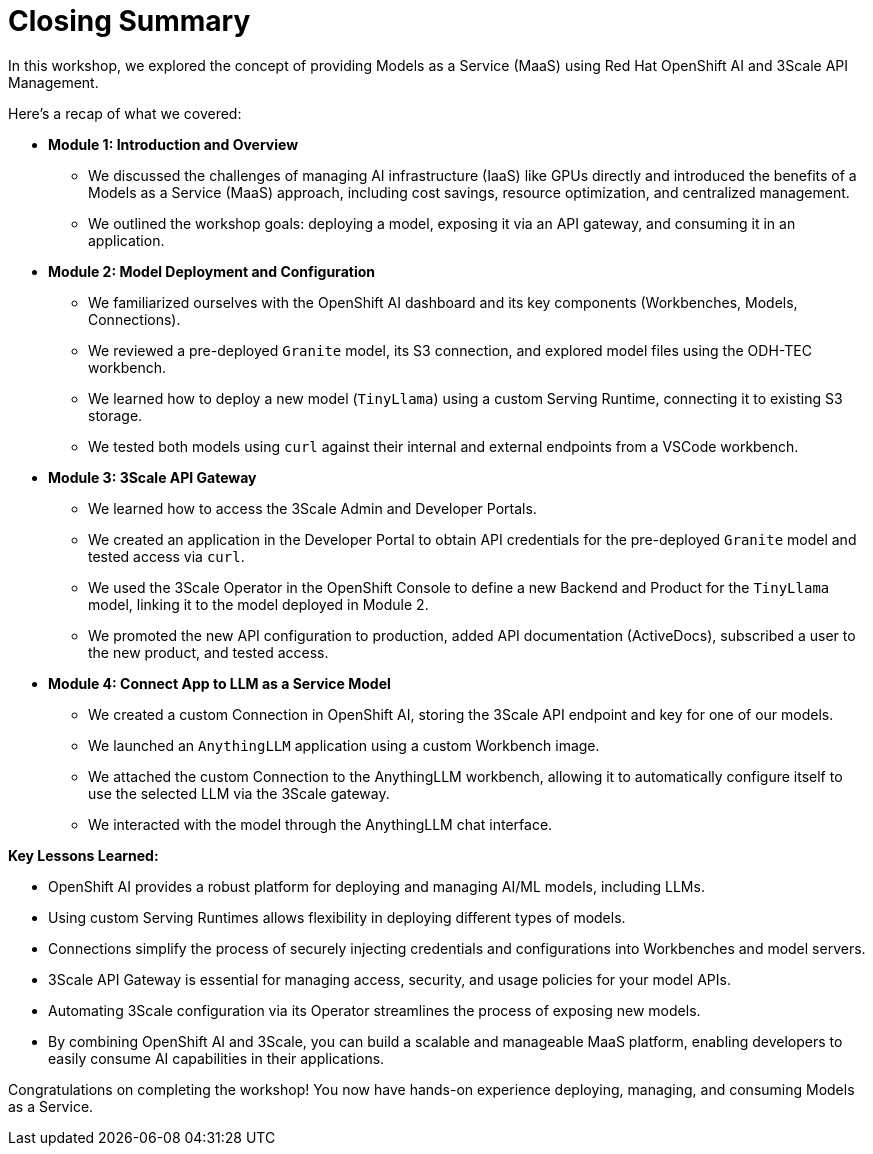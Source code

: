 = Closing Summary

In this workshop, we explored the concept of providing Models as a Service (MaaS) using Red Hat OpenShift AI and 3Scale API Management.

Here's a recap of what we covered:

* **Module 1: Introduction and Overview**
** We discussed the challenges of managing AI infrastructure (IaaS) like GPUs directly and introduced the benefits of a Models as a Service (MaaS) approach, including cost savings, resource optimization, and centralized management.
** We outlined the workshop goals: deploying a model, exposing it via an API gateway, and consuming it in an application.

* **Module 2: Model Deployment and Configuration**
** We familiarized ourselves with the OpenShift AI dashboard and its key components (Workbenches, Models, Connections).
** We reviewed a pre-deployed `Granite` model, its S3 connection, and explored model files using the ODH-TEC workbench.
** We learned how to deploy a new model (`TinyLlama`) using a custom Serving Runtime, connecting it to existing S3 storage.
** We tested both models using `curl` against their internal and external endpoints from a VSCode workbench.

* **Module 3: 3Scale API Gateway**
** We learned how to access the 3Scale Admin and Developer Portals.
** We created an application in the Developer Portal to obtain API credentials for the pre-deployed `Granite` model and tested access via `curl`.
** We used the 3Scale Operator in the OpenShift Console to define a new Backend and Product for the `TinyLlama` model, linking it to the model deployed in Module 2.
** We promoted the new API configuration to production, added API documentation (ActiveDocs), subscribed a user to the new product, and tested access.

* **Module 4: Connect App to LLM as a Service Model**
** We created a custom Connection in OpenShift AI, storing the 3Scale API endpoint and key for one of our models.
** We launched an `AnythingLLM` application using a custom Workbench image.
** We attached the custom Connection to the AnythingLLM workbench, allowing it to automatically configure itself to use the selected LLM via the 3Scale gateway.
** We interacted with the model through the AnythingLLM chat interface.

**Key Lessons Learned:**

* OpenShift AI provides a robust platform for deploying and managing AI/ML models, including LLMs.
* Using custom Serving Runtimes allows flexibility in deploying different types of models.
* Connections simplify the process of securely injecting credentials and configurations into Workbenches and model servers.
* 3Scale API Gateway is essential for managing access, security, and usage policies for your model APIs.
* Automating 3Scale configuration via its Operator streamlines the process of exposing new models.
* By combining OpenShift AI and 3Scale, you can build a scalable and manageable MaaS platform, enabling developers to easily consume AI capabilities in their applications.

Congratulations on completing the workshop! You now have hands-on experience deploying, managing, and consuming Models as a Service.




